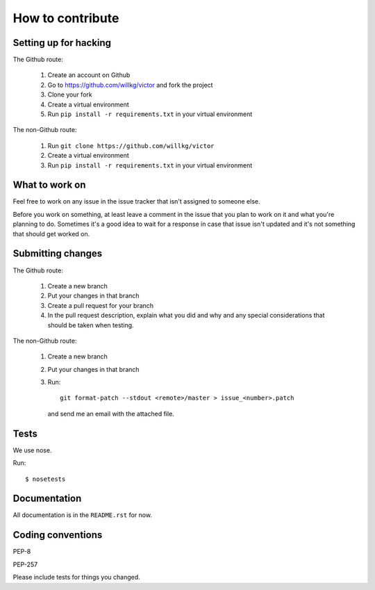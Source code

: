 =================
How to contribute
=================

Setting up for hacking
======================

The Github route:

    1. Create an account on Github
    2. Go to https://github.com/willkg/victor and fork the project
    3. Clone your fork
    4. Create a virtual environment
    5. Run ``pip install -r requirements.txt`` in your virtual environment

The non-Github route:

    1. Run ``git clone https://github.com/willkg/victor``
    2. Create a virtual environment
    3. Run ``pip install -r requirements.txt`` in your virtual environment


What to work on
===============

Feel free to work on any issue in the issue tracker that isn't assigned
to someone else.

Before you work on something, at least leave a comment in the issue
that you plan to work on it and what you're planning to do. Sometimes
it's a good idea to wait for a response in case that issue isn't updated
and it's not something that should get worked on.


Submitting changes
==================

The Github route:

    1. Create a new branch
    2. Put your changes in that branch
    3. Create a pull request for your branch
    4. In the pull request description, explain what you did and why
       and any special considerations that should be taken when
       testing.

The non-Github route:

    1. Create a new branch
    2. Put your changes in that branch
    3. Run::

           git format-patch --stdout <remote>/master > issue_<number>.patch

       and send me an email with the attached file.


Tests
=====

We use nose.

Run::

    $ nosetests


Documentation
=============

All documentation is in the ``README.rst`` for now.


Coding conventions
==================

PEP-8

PEP-257

Please include tests for things you changed.
